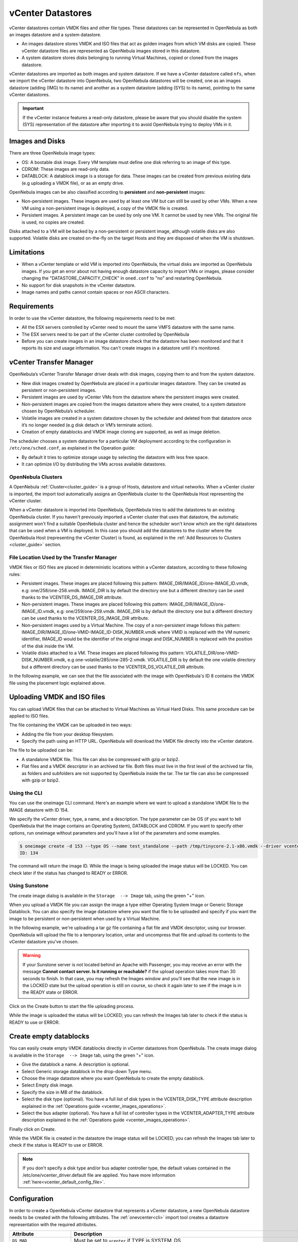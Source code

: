 .. _vcenter_ds:

vCenter Datastores
================================================================================

vCenter datastores contain VMDK files and other file types. These datastores can be represented in OpenNebula as both an images datastore and a system datastore.

* An images datastore stores VMDK and ISO files that act as golden images from which VM disks are copied. These vCenter datastore files are represented as OpenNebula images stored in this datastore.
* A system datastore stores disks belonging to running Virtual Machines, copied or cloned from the images datastore.

vCenter datastores are imported as both images and system datastore. If we have a vCenter datastore called ``nfs``, when we import the vCenter datastore into OpenNebula, two OpenNebula datastores will be created, one as an images datastore (adding (IMG) to its name) and another as a system datastore (adding (SYS) to its name), pointing to the same vCenter datastores.

.. important:: If the vCenter instance features a read-only datastore, please be aware that you should disable the system (SYS) representation of the datastore after importing it to avoid OpenNebula trying to deploy VMs in it.

Images and Disks
--------------------------------------------------------------------------------

There are three OpenNebula image types:

* OS: A bootable disk image. Every VM template must define one disk referring to an image of this type.
* CDROM: These images are read-only data.
* DATABLOCK: A datablock image is a storage for data. These images can be created from previous existing data (e.g uploading a VMDK file), or as an empty drive.

OpenNebula images can be also classified according to **persistent** and **non-persistent** images:

* Non-persistent images. These images are used by at least one VM but can still be used by other VMs. When a new VM using a non-persistent image is deployed, a copy of the VMDK file is created.
* Persistent images. A persistent image can be used by only one VM. It cannot be used by new VMs. The original file is used, no copies are created.

Disks attached to a VM will be backed by a non-persistent or persistent image, although volatile disks are also supported. Volatile disks are created on-the-fly on the target Hosts and they are disposed of when the VM is shutdown.

Limitations
--------------------------------------------------------------------------------

* When a vCenter template or wild VM is imported into OpenNebula, the virtual disks are imported as OpenNebula images. If you get an error about not having enough datastore capacity to import VMs or images, please consider changing the "DATASTORE_CAPACITY_CHECK" in ``oned.conf`` to "no" and restarting OpenNebula.
* No support for disk snapshots in the vCenter datastore.
* Image names and paths cannot contain spaces or non ASCII characters.

Requirements
--------------------------------------------------------------------------------

In order to use the vCenter datastore, the following requirements need to be met:

* All the ESX servers controlled by vCenter need to mount the same VMFS datastore with the same name.
* The ESX servers need to be part of the vCenter cluster controlled by OpenNebula
* Before you can create images in an image datastore check that the datastore has been monitored and that it reports its size and usage information. You can't create images in a datastore until it's monitored.

vCenter Transfer Manager
--------------------------------------------------------------------------------

OpenNebula’s vCenter Transfer Manager driver deals with disk images, copying them to and from the system datastore.

* New disk images created by OpenNebula are placed in a particular images datastore. They can be created as persistent or non-persistent images.
* Persistent images are used by vCenter VMs from the datastore where the persistent images were created.
* Non-persistent images are copied from the images datastore where they were created, to a system datastore chosen by OpenNebula’s scheduler.
* Volatile images are created in a system datastore chosen by the scheduler and deleted from that datastore once it’s no longer needed (e.g disk detach or VM’s terminate action).
* Creation of empty datablocks and VMDK image cloning are supported, as well as image deletion.

The scheduler chooses a system datastore for a particular VM deployment according to the configuration in ``/etc/one/sched.conf``, as explained in the Operation guide:

* By default it tries to optimize storage usage by selecting the datastore with less free space.
* It can optimize I/O by distributing the VMs across available datastores.

OpenNebula Clusters
~~~~~~~~~~~~~~~~~~~~~~~~~~~~~~~~~~~~~~~~~~~~~~~~~~~~~~~~~~~~~~~~~~~~~~~~~~~~~~~~

A OpenNebula :ref:`Cluster<cluster_guide>` is a group of Hosts, datastore and virtual networks. When a vCenter cluster is imported, the import tool automatically assigns an OpenNebula cluster to the OpenNebula Host representing the vCenter cluster.

When a vCenter datastore is imported into OpenNebula, OpenNebula tries to add the datastores to an existing OpenNebula cluster. If you haven't previously imported a vCenter cluster that uses that datastore, the automatic assignment won't find a suitable OpenNebula cluster and hence the scheduler won't know which are the right datastores that can be used when a VM is deployed. In this case you should add the datastores to the cluster where the OpenNebula Host (representing the vCenter Cluster) is found, as explained in the :ref:`Add Resources to Clusters <cluster_guide>` section.

File Location Used by the Transfer Manager
~~~~~~~~~~~~~~~~~~~~~~~~~~~~~~~~~~~~~~~~~~~~~~~~~~~~~~~~~~~~~~~~~~~~~~~~~~~~~~~~

VMDK files or ISO files are placed in deterministic locations within a vCenter datastore, according to these following rules:

* Persistent images. These images are placed following this pattern: IMAGE_DIR/IMAGE_ID/one-IMAGE_ID.vmdk, e.g: one/258/one-258.vmdk. IMAGE_DIR is by default the directory ``one`` but a different directory can be used thanks to the VCENTER_DS_IMAGE_DIR attribute.
* Non-persistent images. These images are placed following this pattern: IMAGE_DIR/IMAGE_ID/one-IMAGE_ID.vmdk, e.g: one/259/one-259.vmdk. IMAGE_DIR is by default the directory ``one`` but a different directory can be used thanks to the VCENTER_DS_IMAGE_DIR attribute.
* Non-persistent images used by a Virtual Machine. The copy of a non-persistent image follows this pattern: IMAGE_DIR/IMAGE_ID/one-VMID-IMAGE_ID-DISK_NUMBER.vmdk where VMID is replaced with the VM numeric identifier, IMAGE_ID would be the identifier of the original image and DISK_NUMBER is replaced with the position of the disk inside the VM.
* Volatile disks attached to a VM. These images are placed following this pattern: VOLATILE_DIR/one-VMID-DISK_NUMBER.vmdk, e.g one-volatile/285/one-285-2.vmdk. VOLATILE_DIR is by default the one volatile directory but a different directory can be used thanks to the VCENTER_DS_VOLATILE_DIR attribute.

In the following example, we can see that the file associated with the image with OpenNebula's ID 8 contains the VMDK file using the placement logic explained above.

.. image:: /images/vcenter_datastore_one_folder.png
    :align: center

.. _vcenter_upload_vmdk:
.. _vcenter_upload_iso:

Uploading VMDK and ISO files
--------------------------------------------------------------------------------

You can upload VMDK files that can be attached to Virtual Machines as Virtual Hard Disks. This same procedure can be applied to ISO files.

The file containing the VMDK can be uploaded in two ways:

- Adding the file from your desktop filesystem.
- Specify the path using an HTTP URL. OpenNebula will download the VMDK file directly into the vCenter datatore.

The file to be uploaded can be:

- A standalone VMDK file. This file can also be compressed with gzip or bzip2.
- Flat files and a VMDK descriptor in an archived tar file. Both files must live in the first level of the archived tar file, as folders and subfolders are not supported by OpenNebula inside the tar. The tar file can also be compressed with gzip or bzip2.

Using the CLI
~~~~~~~~~~~~~~~~~~~~~~~~~~~~~~~~~~~~~~~~~~~~~~~~~~~~~~~~~~~~~~~~~~~~~~~~~~~~~~~~

You can use the oneimage CLI command. Here's an example where we want to upload a standalone VMDK file to the IMAGE datastore with ID 154.

We specify the vCenter driver, type, a name, and a description. The type parameter can be OS (if you want to tell OpenNebula that the image contains an Operating System), DATABLOCK and CDROM. If you want to specify other options, run oneimage without parameters and you'll have a list of the parameters and some examples.

.. code::

    $ oneimage create -d 153 --type OS --name test_standalone --path /tmp/tinycore-2.1-x86.vmdk --driver vcenter --description "Upload test"
    ID: 134

The command will return the image ID. While the image is being uploaded the image status will be LOCKED. You can check later if the status has changed to READY or ERROR.

Using Sunstone
~~~~~~~~~~~~~~~~~~~~~~~~~~~~~~~~~~~~~~~~~~~~~~~~~~~~~~~~~~~~~~~~~~~~~~~~~~~~~~~~

The create image dialog is available in the ``Storage  --> Image`` tab, using the green "+" icon.

When you upload a VMDK file you can assign the image a type either Operating System Image or Generic Storage Datablock. You can also specify the image datastore where you want that file to be uploaded and specify if you want the image to be persistent or non-persistent when used by a Virtual Machine.

In the following example, we're uploading a tar gz file containing a flat file and VMDK descriptor, using our browser. OpenNebula will upload the file to a temporary location, untar and uncompress that file and upload its contents to the vCenter datastore you've chosen.

.. image:: ../../images/vcenter_vmdk_upload_sunstone_1.png
    :align: center

.. warning:: If your Sunstone server is not located behind an Apache with Passenger, you may receive an error with the message **Cannot contact server. Is it running or reachable?** if the upload operation takes more than 30 seconds to finish. In that case, you may refresh the Images window and you'll see that the new image is in the LOCKED state but the upload operation is still on course, so check it again later to see if the image is in the READY state or ERROR.

Click on the Create button to start the file uploading process.

While the image is uploaded the status will be LOCKED; you can refresh the Images tab later to check if the status is READY to use or ERROR.

.. _vcenter_create_datablock:

Create empty datablocks
--------------------------------------------------------------------------------

You can easily create empty VMDK datablocks directly in vCenter datastores from OpenNebula. The create image dialog is available in the ``Storage  --> Image`` tab, using the green "+" icon.

* Give the datablock a name. A description is optional.
* Select Generic storage datablock in the drop-down Type menu.
* Choose the image datastore where you want OpenNebula to create the empty datablock.
* Select Empty disk image.
* Specify the size in MB of the datablock.
* Select the disk type (optional). You have a full list of disk types in the VCENTER_DISK_TYPE attribute description explained in the :ref:`Operations guide <vcenter_images_operations>`.
* Select the bus adapter (optional). You have a full list of controller types in the VCENTER_ADAPTER_TYPE attribute description explained in the :ref:`Operations guide <vcenter_images_operations>`.

.. image:: ../../images/vcenter_vmdk_create_sunstone_1.png
    :align: center

Finally click on Create.

While the VMDK file is created in the datastore the image status will be LOCKED; you can refresh the Images tab later to check if the status is READY to use or ERROR.

.. note:: If you don't specify a disk type and/or bus adapter controller type, the default values contained in the /etc/one/vcenter_driver.default file are applied. You have more information :ref:`here<vcenter_default_config_file>`.

Configuration
--------------------------------------------------------------------------------

In order to create a OpenNebula vCenter datastore that represents a vCenter datastore, a new OpenNebula datastore needs to be created with the following attributes. The :ref:`onevcenter<cli>` import tool creates a datastore representation with the required attributes.

+-----------------------------+----------------------------------------------------------------------------------------------------------------------------------------------------------------------------------------------------------------------------------------------------------------------------------------------------------------------------------------------------------------------------------------------------------------------------------------------------------------------------------------------------------------------------------------------------------------------------------------------------------------------+
|          Attribute          |                                                                                                                                                                                                                                                                                                     Description                                                                                                                                                                                                                                                                                                      |
+=============================+======================================================================================================================================================================================================================================================================================================================================================================================================================================================================================================================================================================================================================+
| ``DS_MAD``                  | Must be set to ``vcenter`` if TYPE is SYSTEM_DS                                                                                                                                                                                                                                                                                                                                                                                                                                                                                                                                                                      |
+-----------------------------+----------------------------------------------------------------------------------------------------------------------------------------------------------------------------------------------------------------------------------------------------------------------------------------------------------------------------------------------------------------------------------------------------------------------------------------------------------------------------------------------------------------------------------------------------------------------------------------------------------------------+
| ``TM_MAD``                  | Must be set ``vcenter``                                                                                                                                                                                                                                                                                                                                                                                                                                                                                                                                                                                              |
+-----------------------------+----------------------------------------------------------------------------------------------------------------------------------------------------------------------------------------------------------------------------------------------------------------------------------------------------------------------------------------------------------------------------------------------------------------------------------------------------------------------------------------------------------------------------------------------------------------------------------------------------------------------+
| ``TYPE``                    | Must be set to ``SYSTEM_DS`` or ``IMAGE_DS``                                                                                                                                                                                                                                                                                                                                                                                                                                                                                                                                                                         |
+-----------------------------+----------------------------------------------------------------------------------------------------------------------------------------------------------------------------------------------------------------------------------------------------------------------------------------------------------------------------------------------------------------------------------------------------------------------------------------------------------------------------------------------------------------------------------------------------------------------------------------------------------------------+
| ``VCENTER_ADAPTER_TYPE``    | Default adapter type used by virtual disks VMs, inherited from datastore containing the original image. Can be overwritten if specified explicitly in the image. Possible values (careful with the case): lsiLogic, ide, busLogic. More information `in the VMware documentation <http://pubs.vmware.com/vsphere-60/index.jsp#com.vmware.wssdk.apiref.doc/vim.VirtualDiskManager.VirtualDiskAdapterType.html>`__. Known as "Bus adapter controller" in Sunstone.                                                                                                                                                     |
+-----------------------------+----------------------------------------------------------------------------------------------------------------------------------------------------------------------------------------------------------------------------------------------------------------------------------------------------------------------------------------------------------------------------------------------------------------------------------------------------------------------------------------------------------------------------------------------------------------------------------------------------------------------+
| ``VCENTER_DISK_TYPE``       | Type of disk to be created when a DATABLOCK is requested. This value is inherited from the datastore by the image but can be explicitly overwritten. The type of disk has implications on performance and occupied space. Values (careful with the case): delta,eagerZeroedThick,flatMonolithic,preallocated,raw,rdm,rdmp,seSparse,sparse2Gb,sparseMonolithic,thick,thick2Gb,thin. More information `in the VMware documentation <http://pubs.vmware.com/vsphere-60/index.jsp?topic=%2Fcom.vmware.wssdk.apiref.doc%2Fvim.VirtualDiskManager.VirtualDiskType.html>`__. Known as "Disk Provisioning Type" in Sunstone. |
+-----------------------------+----------------------------------------------------------------------------------------------------------------------------------------------------------------------------------------------------------------------------------------------------------------------------------------------------------------------------------------------------------------------------------------------------------------------------------------------------------------------------------------------------------------------------------------------------------------------------------------------------------------------+
| ``VCENTER_DS_REF``          | Managed Object Reference of the vCenter datastore. Please visit the :ref:`Managed Object Reference<vcenter_managed_object_reference>` section to know more about these references.                                                                                                                                                                                                                                                                                                                                                                                                                                   |
+-----------------------------+----------------------------------------------------------------------------------------------------------------------------------------------------------------------------------------------------------------------------------------------------------------------------------------------------------------------------------------------------------------------------------------------------------------------------------------------------------------------------------------------------------------------------------------------------------------------------------------------------------------------+
| ``VCENTER_DS_NAME``         | Name of the vCenter datastore                                                                                                                                                                                                                                                                                                                                                                                                                                                                                                                                                                                        |
+-----------------------------+----------------------------------------------------------------------------------------------------------------------------------------------------------------------------------------------------------------------------------------------------------------------------------------------------------------------------------------------------------------------------------------------------------------------------------------------------------------------------------------------------------------------------------------------------------------------------------------------------------------------+
| ``VCENTER_DC_REF``          | Managed Object Reference of the vCenter datacenter. Please visit the :ref:`Managed Object Reference<vcenter_managed_object_reference>` section to know more about these references.                                                                                                                                                                                                                                                                                                                                                                                                                                  |
+-----------------------------+----------------------------------------------------------------------------------------------------------------------------------------------------------------------------------------------------------------------------------------------------------------------------------------------------------------------------------------------------------------------------------------------------------------------------------------------------------------------------------------------------------------------------------------------------------------------------------------------------------------------+
| ``VCENTER_DC_NAME``         | Name of the vCenter datacenter.                                                                                                                                                                                                                                                                                                                                                                                                                                                                                                                                                                                      |
+-----------------------------+----------------------------------------------------------------------------------------------------------------------------------------------------------------------------------------------------------------------------------------------------------------------------------------------------------------------------------------------------------------------------------------------------------------------------------------------------------------------------------------------------------------------------------------------------------------------------------------------------------------------+
| ``VCENTER_INSTANCE_ID``     | The vCenter instance ID. Please visit the :ref:`Managed Object Reference<vcenter_managed_object_reference>` section to know more about these references.                                                                                                                                                                                                                                                                                                                                                                                                                                                             |
+-----------------------------+----------------------------------------------------------------------------------------------------------------------------------------------------------------------------------------------------------------------------------------------------------------------------------------------------------------------------------------------------------------------------------------------------------------------------------------------------------------------------------------------------------------------------------------------------------------------------------------------------------------------+
| ``VCENTER_HOST``            | Hostname or IP of the vCenter host                                                                                                                                                                                                                                                                                                                                                                                                                                                                                                                                                                                   |
+-----------------------------+----------------------------------------------------------------------------------------------------------------------------------------------------------------------------------------------------------------------------------------------------------------------------------------------------------------------------------------------------------------------------------------------------------------------------------------------------------------------------------------------------------------------------------------------------------------------------------------------------------------------+
| ``VCENTER_DS_IMAGE_DIR``    | (Optional) Specifies which folder under the root directory of the datastore will host persistent and non-persistent images e.g one                                                                                                                                                                                                                                                                                                                                                                                                                                                                                   |
+-----------------------------+----------------------------------------------------------------------------------------------------------------------------------------------------------------------------------------------------------------------------------------------------------------------------------------------------------------------------------------------------------------------------------------------------------------------------------------------------------------------------------------------------------------------------------------------------------------------------------------------------------------------+
| ``VCENTER_DS_VOLATILE_DIR`` | (Optional) Specifies which folder under the root directory of the datastore will host the volatile disks                                                                                                                                                                                                                                                                                                                                                                                                                                                                                                             |
+-----------------------------+----------------------------------------------------------------------------------------------------------------------------------------------------------------------------------------------------------------------------------------------------------------------------------------------------------------------------------------------------------------------------------------------------------------------------------------------------------------------------------------------------------------------------------------------------------------------------------------------------------------------+


All OpenNebula datastores are actively monitored and the scheduler will refuse to deploy a VM onto a vCenter datastore with insufficient free space.

.. _storage_drs_pods:

Datastore clusters with Storage DRS
-----------------------------------

Thanks to OpenNebula’s scheduler, you can manage your datastores clusters with load distribution but you may already be using `vCenter’s Storage DRS <http://pubs.vmware.com/vsphere-60/index.jsp?topic=%2Fcom.vmware.vsphere.hostclient.doc%2FGUID-598DF695-107E-406B-9C95-0AF961FC227A.html>`__ capabilities. Storage DRS allows you to manage the aggregated resources of a datastore cluster. If you're using Storage DRS, OpenNebula can delegate the decision of selecting a datastore to the Storage DRS cluster (SDRS), but as this behavior interferes with OpenNebula’s scheduler and vSphere’s API imposes some restrictions, there will be some limitations to StorageDRS support in OpenNebula.

When you import an SDRS cluster using onevcenter or Sunstone:

* The cluster will be imported as a system datastore only. vSphere’s API does not provide a way to upload or create files directly into the SDRS cluster, so it can’t be used as an IMAGE datastore.
* OpenNebula detects the datastores grouped by the SDRS cluster so you can still import those datastores as both IMAGE and SYSTEM datastores.
* Non-persistent images are not supported by an SDRS as vSphere’s API does not provide a way to create, copy or delete files to an SDRS cluster as a whole; however, you can use persistent and volatile images with the VMs backed by your SDRS.
* Linked clones over SDRS are not supported by OpenNebula, so when a VM clone is created a full clone is performed.

In order to delegate the datastore selection to the SDRS cluster, you must inform OpenNebula's scheduler that you want to use specifically the system datastore representing the storage cluster. You can edit a VM template and add the following expression: ID=DATASTORE_ID to the attribute SCHED_DS_REQUIREMENTS, where DATASTORE_ID must be replaced with the numeric id assigned by OpenNebula to the datastore (or in Sunstone, edit the VM Template and select the desired SDRS datastore in the Placement tab). Thanks to this attribute, OpenNebula will always use this datastore when deploying a VM.

There's an alternative if you don't want to use SCHED_DS_REQUIREMENTS if you have several system datastores in the same OpenNebula cluster associated with the vCenter cluster: you can disable all system datastores except the one that represents your StorageDRS cluster as the scheduler will not use disabled datastores.

.. image:: /images/vcenter_datastore_storage_drs.png
    :align: center

.. _vcenter_market:

Marketplace with vCenter Datastores
-----------------------------------

The vCenter datastores are compatible with OpenNebula HTTP and S3 Marketplaces. More information about OpenNebula Marketplaces can be found :ref:`here <private_marketplace_overview>`.

.. note:: You can use a VM Template imported in OpenNebula: add the ID of the imported OpenNebula VM Template in ``/var/lib/one/remotes/etc/vmm/vcenter/vcenterrc`` in the default_template setting.

The process of exporting an application from the marketplace is the following:

- If you specify a VM Template ID in the CLI arguments or in Sunstone, that will be used.
- If a default is defined in ``/var/lib/one/remotes/etc/vmm/vcenter/vcenterrc``, that will be used.
- If no VM Template ID is provided and the datastore contains ``VCENTER_TEMPLATE_REF``, that will be used.
- Otherwise, a new VM template will be created and added to the datastore template.

- If the datastore contains ``VCENTER_TEMPLATE_REF``, this will be used to create the OpenNebula template.
- If not, a simple template with 128MB of RAM and 1CPU will be created in vCenter automatically and used after to create the OpenNebula template.

Tuning and Extending
--------------------

Drivers can be easily customized. Please refer to the specific guide for each datastore driver or to the :ref:`Storage subsystem developer's guide <sd>`.
